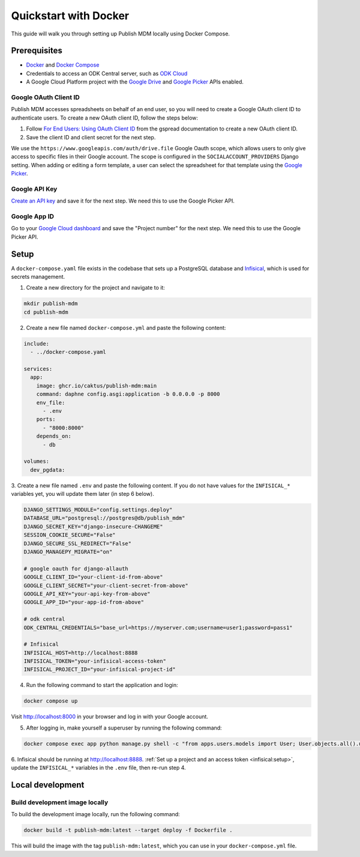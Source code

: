 Quickstart with Docker
======================

This guide will walk you through setting up Publish MDM locally using Docker
Compose.


Prerequisites
-------------

- `Docker <https://docs.docker.com/get-docker/>`_ and `Docker Compose <https://docs.docker.com/compose/install/>`_
- Credentials to access an ODK Central server, such as `ODK Cloud <https://getodk.org/>`_
- A Google Cloud Platform project with the `Google Drive <https://console.developers.google.com/apis/library/drive.googleapis.com>`_
  and `Google Picker <https://console.developers.google.com/apis/library/picker.googleapis.com>`_ APIs enabled.


Google OAuth Client ID
~~~~~~~~~~~~~~~~~~~~~~

Publish MDM accesses spreadsheets on behalf of an end user, so you will need to
create a Google OAuth client ID to authenticate users. To create a new OAuth
client ID, follow the steps below:

1. Follow `For End Users: Using OAuth Client ID
   <https://docs.gspread.org/en/latest/oauth2.html#for-end-users-using-oauth-client-id>`_
   from the gspread documentation to create a new OAuth client ID.
2. Save the client ID and client secret for the next step.

We use the ``https://www.googleapis.com/auth/drive.file`` Google Oauth scope, which
allows users to only give access to specific files in their Google account.
The scope is configured in the ``SOCIALACCOUNT_PROVIDERS`` Django setting.
When adding or editing a form template, a user can select the spreadsheet for that template using
the `Google Picker <https://developers.google.com/drive/picker/guides/overview>`_.


Google API Key
~~~~~~~~~~~~~~

`Create an API key <https://developers.google.com/drive/picker/guides/overview#api-key>`_
and save it for the next step. We need this to use the Google Picker API.


Google App ID
~~~~~~~~~~~~~
Go to your `Google Cloud dashboard <https://console.cloud.google.com/home/dashboard>`_
and save the "Project number" for the next step. We need this to use the Google Picker API.


Setup
-----

A ``docker-compose.yaml`` file exists in the codebase that sets up a PostgreSQL
database and `Infisical <https://infisical.com/>`_, which is used for secrets management.

1. Create a new directory for the project and navigate to it:

.. code-block:: bash

   mkdir publish-mdm
   cd publish-mdm


2. Create a new file named ``docker-compose.yml`` and paste the following
   content:

.. code-block:: yaml

  include:
    - ../docker-compose.yaml

  services:
    app:
      image: ghcr.io/caktus/publish-mdm:main
      command: daphne config.asgi:application -b 0.0.0.0 -p 8000
      env_file:
        - .env
      ports:
        - "8000:8000"
      depends_on:
        - db

  volumes:
    dev_pgdata:

3. Create a new file named ``.env`` and paste the following content.
If you do not have values for the ``INFISICAL_*`` variables yet, you will update them later (in step 6 below).

.. code-block:: shell

  DJANGO_SETTINGS_MODULE="config.settings.deploy"
  DATABASE_URL="postgresql://postgres@db/publish_mdm"
  DJANGO_SECRET_KEY="django-insecure-CHANGEME"
  SESSION_COOKIE_SECURE="False"
  DJANGO_SECURE_SSL_REDIRECT="False"
  DJANGO_MANAGEPY_MIGRATE="on"

  # google oauth for django-allauth
  GOOGLE_CLIENT_ID="your-client-id-from-above"
  GOOGLE_CLIENT_SECRET="your-client-secret-from-above"
  GOOGLE_API_KEY="your-api-key-from-above"
  GOOGLE_APP_ID="your-app-id-from-above"

  # odk central
  ODK_CENTRAL_CREDENTIALS="base_url=https://myserver.com;username=user1;password=pass1"

  # Infisical
  INFISICAL_HOST=http://localhost:8888
  INFISICAL_TOKEN="your-infisical-access-token"
  INFISICAL_PROJECT_ID="your-infisical-project-id"

4. Run the following command to start the application and login:

.. code-block:: bash

   docker compose up

Visit http://localhost:8000 in your browser and log in with your Google account.

5. After logging in, make yourself a superuser by running the following command:

.. code-block:: bash

   docker compose exec app python manage.py shell -c "from apps.users.models import User; User.objects.all().update(is_staff=True, is_superuser=True)"

6. Infisical should be running at http://localhost:8888.
:ref:`Set up a project and an access token <infisical:setup>`, update the ``INFISICAL_*``
variables in the ``.env`` file, then re-run step 4.

Local development
-----------------


Build development image locally
~~~~~~~~~~~~~~~~~~~~~~~~~~~~~~~

To build the development image locally, run the following command:

.. code-block:: bash

   docker build -t publish-mdm:latest --target deploy -f Dockerfile .

This will build the image with the tag ``publish-mdm:latest``, which you can use
in your ``docker-compose.yml`` file.
